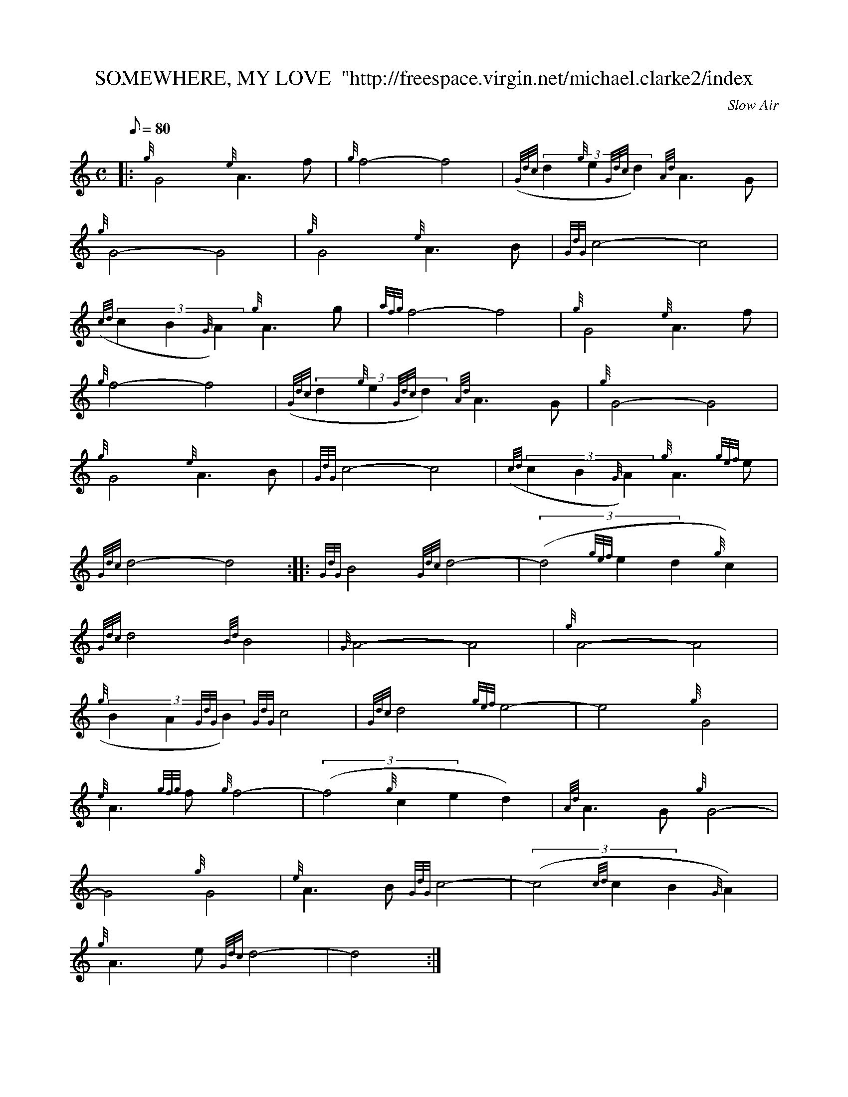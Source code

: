 X:1
T:SOMEWHERE, MY LOVE  "http://freespace.virgin.net/michael.clarke2/index
M:C
L:1/8
Q:80
C:Slow Air
S:Lara's Theme from Dr Zhivago
K:HP
|: {g}G4{e}A3f|
{g}f4-f4|
((3{Gdc}d2{g}e2{Gdc}d2){Ad}A3G|  !
{g}G4-G4|
{g}G4{e}A3B|
{GdG}c4-c4|  !
((3{cd}c2B2{G}A2){g}A3g|
{afg}f4-f4|
{g}G4{e}A3f|  !
{g}f4-f4|
((3{Gdc}d2{g}e2{Gdc}d2){Ad}A3G|
{g}G4-G4|  !
{g}G4{e}A3B|
{GdG}c4-c4|
((3{cd}c2B2{G}A2){g}A3{gef}e|  !
{Gdc}d4-d4:| |:
{GdG}B4{Gdc}d4|
((3-d4{gef}e2d2{g}c2)|  !
{Gdc}d4{Bd}B4|
{G}A4-A4|
{g}A4-A4|  !
((3{g}B2A2{GdG}B2){GdG}c4|
{Gdc}d4{gef}e4|
-e4{g}G4|  !
{e}A3{gfg}f{g}f4|
((3-f4{g}c2e2d2)|
{Ad}A3G{g}G4|  !
-G4{g}G4|
{e}A3B{GdG}c4|
((3-c4{cd}c2B2{G}A2)|  !
{g}A3e{Gdc}d4|
-d4:|

